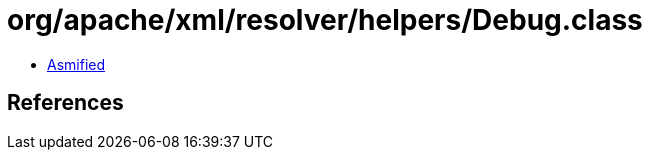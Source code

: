 = org/apache/xml/resolver/helpers/Debug.class

 - link:Debug-asmified.java[Asmified]

== References

